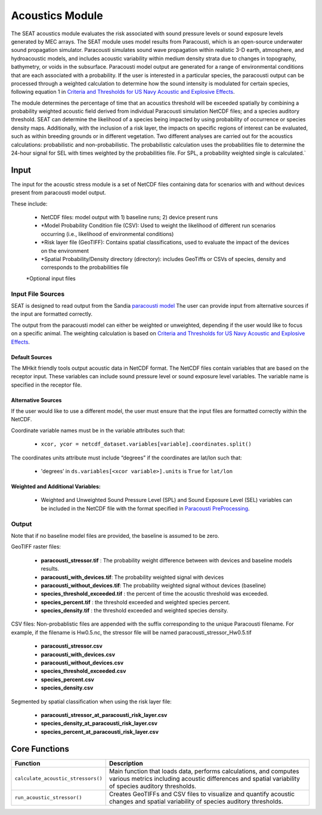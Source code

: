 
Acoustics Module
----------------

The SEAT acoustics module evaluates the risk associated with sound pressure levels or sound exposure levels generated by MEC arrays. 
The SEAT module uses model results from Paracousti, which is an open-source underwater sound propagation simulator. 
Paracousti simulates sound wave propagation within realistic 3-D earth, atmosphere, and hydroacoustic models, and includes acoustic 
variability within medium density strata due to changes in topography, bathymetry, or voids in the subsurface. 
Paracousti model output are generated for a range of environmental conditions that are each associated with a probability. If the user is interested in a particular species, the paracousti output can be processed through a 
weighted calculation to determine how the sound intensity is modulated for certain species, following equation 1 in `Criteria and Thresholds for US Navy Acoustic and Explosive Effects <https://nwtteis.com/portals/nwtteis/files/technical_reports/Criteria_and_Thresholds_for_U.S._Navy_Acoustic_and_Explosive_Effects_Analysis_June2017.pdf>`_.




The module determines the percentage of time that an acoustics threshold will be exceeded spatially
by combining a probability weighted acoustic field derived from individual Paracousti simulation NetCDF files; 
and a species auditory threshold. 
SEAT can determine the likelihood of a species being impacted by using probability of occurrence or species density maps. 
Additionally, with the inclusion of a risk layer, the impacts on specific regions of interest can be evaluated, such as within breeding grounds or in different vegetation.
Two different analyses are carried out for the acoustics calculations: probabilistic and non-probabilistic. 
The probabilistic calculation uses the probabilities file to determine the 24-hour signal for SEL with times weighted by the probabilities file. 
For SPL, a probability weighted single is calculated.`


Input 
^^^^^^
The input for the acoustic stress module is a set of NetCDF files containing data for scenarios with and without devices present from paracousti model output.

These include:

  - NetCDF files: model output with 1) baseline runs; 2) device present runs

  - \*Model Probability Condition file (CSV): Used to weight the likelihood of different run scenarios occurring (i.e., likelihood of environmental conditions)
  
  - \*Risk layer file (GeoTIFF): Contains spatial classifications, used to evaluate the impact of the devices on the environment
  
  - \*Spatial Probability/Density directory (directory): includes GeoTiffs or CSVs of species, density and corresponds to the probabilities file

  \*Optional input files


Input File Sources
"""""""""""""""""""""
SEAT is designed to read output from the Sandia `paracousti model <https://sandialabs.github.io/Paracousti/>`_
The user can provide input from alternative sources if the input are formatted correctly. 

The output from the paracousti model can either be weighted or unweighted, depending if the user would like to focus on a specific animal. 
The weighting calculation is based on `Criteria and Thresholds for US Navy Acoustic and Explosive Effects <https://nwtteis.com/portals/nwtteis/files/technical_reports/Criteria_and_Thresholds_for_U.S._Navy_Acoustic_and_Explosive_Effects_Analysis_June2017.pdf>`_.


Default Sources
+++++++++++++++++
The MHkit friendly tools output acoustic data in NetCDF format.  
The NetCDF files contain variables that are based on the receptor input. These variables can include sound pressure level or sound exposure level variables.
The variable name is specified in the receptor file.


Alternative Sources
+++++++++++++++++++++
If the user would like to use a different model, the user must ensure that the input files are formatted correctly within the NetCDF.

Coordinate variable names must be in the variable attributes such that: 

  * ``xcor, ycor = netcdf_dataset.variables[variable].coordinates.split()`` 

The coordinates units attribute must include “degrees” if the coordinates are lat/lon such that:

  * 'degrees’ in ``ds.variables[<xcor variable>].units`` is ``True`` for ``lat/lon``

Weighted and Additional Variables:
++++++++++++++++++++++++++++++++++++
  * Weighted and Unweighted Sound Pressure Level (SPL) and Sound Exposure Level (SEL) variables can be included in the NetCDF file with the format specified in `Paracousti PreProcessing <../seat_qgis_plugin/acoustics/04_paracousti_preprocessing.html>`_.

Output 
""""""

Note that if no baseline model files are provided, the baseline is assumed to be zero.

GeoTIFF raster files: 

  - **paracousti_stressor.tif** : The probability weight difference between with devices and baseline models results. 
  - **paracousti_with_devices.tif**: The probability weighted signal with devices
  - **paracousti_without_devices.tif**: The probability weighted signal without devices (baseline)
  - **species_threshold_exceeded.tif** : the percent of time the acoustic threshold was exceeded.
  - **species_percent.tif** : the threshold exceeded and weighted species percent.
  - **species_density.tif** : the threshold exceeded and weighted species density.

CSV files:
Non-probablistic files are appended with the suffix corresponding to the unique Paracousti filename. For example, if the filename is Hw0.5.nc, the stressor file will be named paracousti_stressor_Hw0.5.tif

      - **paracousti_stressor.csv**
      - **paracousti_with_devices.csv**
      - **paracousti_without_devices.csv**
      - **species_threshold_exceeded.csv**
      - **species_percent.csv**
      - **species_density.csv**

Segmented by spatial classification when using the risk layer file: 

      - **paracousti_stressor_at_paracousti_risk_layer.csv**
      - **species_density_at_paracousti_risk_layer.csv**
      - **species_percent_at_paracousti_risk_layer.csv**
  


Core Functions 
^^^^^^^^^^^^^^^
+------------------------------------+-----------------------------------------------------------------------+
| Function                           | Description                                                           |
+====================================+=======================================================================+
| ``calculate_acoustic_stressors()`` | Main function that loads data, performs calculations, and computes    |
|                                    | various metrics including acoustic differences and spatial variability|
|                                    | of species auditory thresholds.                                       |
+------------------------------------+-----------------------------------------------------------------------+
| ``run_acoustic_stressor()``        | Creates GeoTIFFs and CSV files to visualize and quantify acoustic     |
|                                    | changes and spatial variability of species auditory thresholds.       |
+------------------------------------+-----------------------------------------------------------------------+
